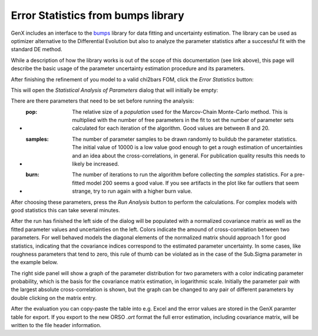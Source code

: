 .. _tutorial-error-statistics:

***********************************
Error Statistics from bumps library
***********************************

GenX includes an interface to the `bumps <https://bumps.readthedocs.io/en/latest/>`_ library
for data fitting and uncertainty estimation. The library can be used as optimizer alternative
to the Differential Evolution but also to analyze the parameter statistics after a successful fit
with the standard DE method.

While a description of how the library works is out of the scope of this documentation (see link above),
this page will describe the basic usage of the parameter uncertainty estimation procedure and its parameters.

After finishing the refinement of you model to a valid chi2bars FOM, click the *Error Statistics* button:

.. image:: _attachments/bumps/par_proj.png

This will open the *Statistical Analysis of Parameters* dialog that will initially be empty:

.. image:: _attachments/bumps/statistical_analysis_dialog.png

There are there parameters that need to be set before running the analysis:

* :pop:
    The relative size of a *population* used for the Marcov-Chain Monte-Carlo method. This is multiplied with the
    number of free parameters in the fit to set the number of parameter sets calculated for each iteration of
    the algorithm. Good values are between 8 and 20.
* :samples:
    The number of parameter samples to be drawn randomly to buildub the parameter statistics. The initial value
    of 10000 is a low value good enough to get a rough estimation of uncertainties and an idea about the
    cross-correlations, in general. For publication quality results this needs to likely be increased.
* :burn:
    The number of iterations to run the algorithm before collecting the *samples* statistics. For a pre-fitted
    model 200 seems a good value. If you see artifacts in the plot like far outliers that seem strange, try
    to run again with a higher burn value.

After choosing these parameters, press the *Run Analysis* button to perform the calculations. For complex models
with good statistics this can take several minutes.

After the run has finished the left side of the dialog will be populated with a normalized covariance matrix
as well as the fitted parameter values and uncertainties on the left. Colors indicate the amound of
cross-correlation between two parameters.
For well behaved models the diagonal elements of the normalized matrix should approach 1 for good statistics,
indicating that the covariance indices correspond to the estimated parameter uncertainty.
In some cases, like roughness parameters that tend to zero, this rule of thumb can be violated as in the
case of the Sub.Sigma parameter in the example below.

.. image:: _attachments/bumps/covariance_matrix.png
    :width: 60%

The right side panel will show a graph of the parameter distribution for two parameters with a color
indicating parameter probability, which is the basis for the covariance matrix estimation, in logarithmic scale.
Initially the parameter pair with the largest absolute cross-correlation is shown, but the
graph can be changed to any pair of different parameters by double clicking on the matrix entry.

.. image:: _attachments/bumps/parameter_correlation.png
    :width: 60%

After the evaluation you can copy-paste the table into e.g. Excel and the error values are stored
in the GenX paramter table for export. If you export to the new ORSO *.ort* format the full
error estimation, including covariance matrix, will be written to the file header information.
